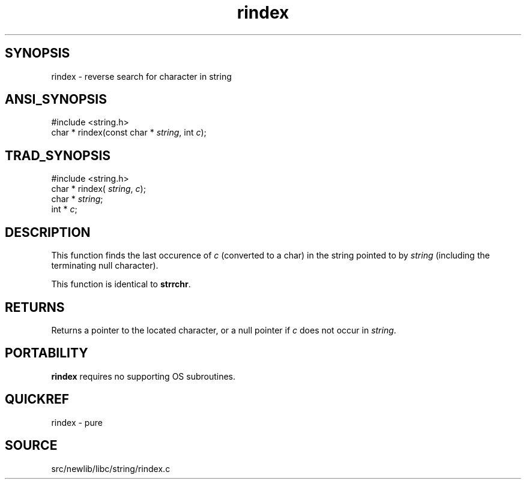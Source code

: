 .TH rindex 3 "" "" ""
.SH SYNOPSIS
rindex \- reverse search for character in string
.SH ANSI_SYNOPSIS
#include <string.h>
.br
char * rindex(const char *
.IR string ,
int 
.IR c );
.br
.SH TRAD_SYNOPSIS
#include <string.h>
.br
char * rindex(
.IR string ,
.IR c );
.br
char *
.IR string ;
.br
int *
.IR c ;
.br
.SH DESCRIPTION
This function finds the last occurence of 
.IR c 
(converted to
a char) in the string pointed to by 
.IR string 
(including the
terminating null character).

This function is identical to 
.BR strrchr .
.SH RETURNS
Returns a pointer to the located character, or a null pointer
if 
.IR c 
does not occur in 
.IR string .
.SH PORTABILITY
.BR rindex 
requires no supporting OS subroutines.
.SH QUICKREF
rindex - pure
.SH SOURCE
src/newlib/libc/string/rindex.c
